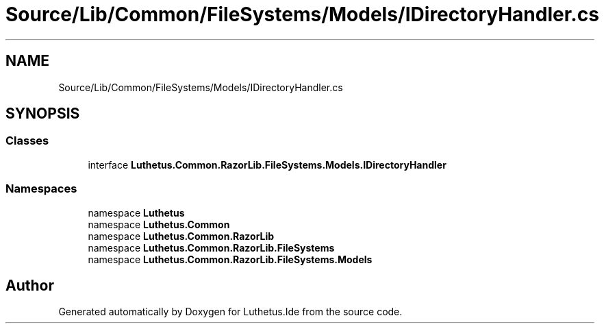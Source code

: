 .TH "Source/Lib/Common/FileSystems/Models/IDirectoryHandler.cs" 3 "Version 1.0.0" "Luthetus.Ide" \" -*- nroff -*-
.ad l
.nh
.SH NAME
Source/Lib/Common/FileSystems/Models/IDirectoryHandler.cs
.SH SYNOPSIS
.br
.PP
.SS "Classes"

.in +1c
.ti -1c
.RI "interface \fBLuthetus\&.Common\&.RazorLib\&.FileSystems\&.Models\&.IDirectoryHandler\fP"
.br
.in -1c
.SS "Namespaces"

.in +1c
.ti -1c
.RI "namespace \fBLuthetus\fP"
.br
.ti -1c
.RI "namespace \fBLuthetus\&.Common\fP"
.br
.ti -1c
.RI "namespace \fBLuthetus\&.Common\&.RazorLib\fP"
.br
.ti -1c
.RI "namespace \fBLuthetus\&.Common\&.RazorLib\&.FileSystems\fP"
.br
.ti -1c
.RI "namespace \fBLuthetus\&.Common\&.RazorLib\&.FileSystems\&.Models\fP"
.br
.in -1c
.SH "Author"
.PP 
Generated automatically by Doxygen for Luthetus\&.Ide from the source code\&.

